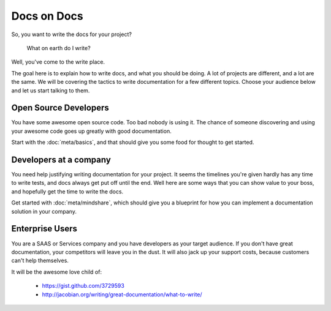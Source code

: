 ============
Docs on Docs
============

So, you want to write the docs for your project?

    What on earth do I write?

Well, you've come to the write place.

The goal here is to explain how to write docs, and what you should be doing. A lot of projects are different, and a lot are the same. We will be covering the tactics to write documentation for a few different topics. Choose your audience below and let us start talking to them.

Open Source Developers
----------------------

You have some awesome open source code. Too bad nobody is using it. The chance of someone discovering and using your awesome code goes up greatly with good documentation.

Start with the :doc:`meta/basics`, and that should give you some food for thought to get started.


Developers at a company
-----------------------

You need help justifying writing documentation for your project. It seems the timelines you're given hardly has any time to write tests, and docs always get put off until the end. Well here are some ways that you can show value to your boss, and hopefully get the time to write the docs.

Get started with :doc:`meta/mindshare`, which should give you a blueprint for how you can implement a documentation solution in your company.

Enterprise Users
----------------

You are a SAAS or Services company and you have developers as your target audience. If you don't have great documentation, your competitors will leave you in the dust. It will also jack up your support costs, because customers can't help themselves.



It will be the awesome love child of:

    * https://gist.github.com/3729593
    * http://jacobian.org/writing/great-documentation/what-to-write/
